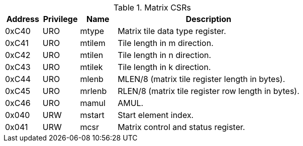 .Matrix CSRs
[cols="^2,^2,^2,10",options="header"]
|===
| Address | Privilege | Name   | Description
|  0xC40  |    URO    | mtype  | Matrix tile data type register.
|  0xC41  |    URO    | mtilem | Tile length in m direction.
|  0xC42  |    URO    | mtilen | Tile length in n direction.
|  0xC43  |    URO    | mtilek | Tile length in k direction.
|  0xC44  |    URO    | mlenb  | MLEN/8 (matrix tile register length in bytes).
|  0xC45  |    URO    | mrlenb | RLEN/8 (matrix tile register row length in bytes).
|  0xC46  |    URO    | mamul  | AMUL.
|  0x040  |    URW    | mstart | Start element index.
|  0x041  |    URW    | mcsr   | Matrix control and status register.
|===
